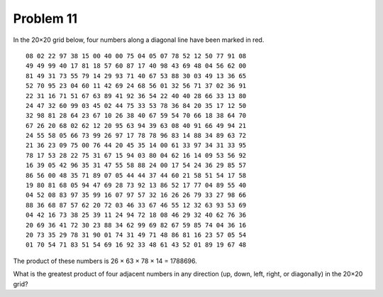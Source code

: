 Problem 11
==========

In the 20×20 grid below, four numbers along a diagonal line have been marked in red.

::

    08 02 22 97 38 15 00 40 00 75 04 05 07 78 52 12 50 77 91 08
    49 49 99 40 17 81 18 57 60 87 17 40 98 43 69 48 04 56 62 00
    81 49 31 73 55 79 14 29 93 71 40 67 53 88 30 03 49 13 36 65
    52 70 95 23 04 60 11 42 69 24 68 56 01 32 56 71 37 02 36 91
    22 31 16 71 51 67 63 89 41 92 36 54 22 40 40 28 66 33 13 80
    24 47 32 60 99 03 45 02 44 75 33 53 78 36 84 20 35 17 12 50
    32 98 81 28 64 23 67 10 26 38 40 67 59 54 70 66 18 38 64 70
    67 26 20 68 02 62 12 20 95 63 94 39 63 08 40 91 66 49 94 21
    24 55 58 05 66 73 99 26 97 17 78 78 96 83 14 88 34 89 63 72
    21 36 23 09 75 00 76 44 20 45 35 14 00 61 33 97 34 31 33 95
    78 17 53 28 22 75 31 67 15 94 03 80 04 62 16 14 09 53 56 92
    16 39 05 42 96 35 31 47 55 58 88 24 00 17 54 24 36 29 85 57
    86 56 00 48 35 71 89 07 05 44 44 37 44 60 21 58 51 54 17 58
    19 80 81 68 05 94 47 69 28 73 92 13 86 52 17 77 04 89 55 40
    04 52 08 83 97 35 99 16 07 97 57 32 16 26 26 79 33 27 98 66
    88 36 68 87 57 62 20 72 03 46 33 67 46 55 12 32 63 93 53 69
    04 42 16 73 38 25 39 11 24 94 72 18 08 46 29 32 40 62 76 36
    20 69 36 41 72 30 23 88 34 62 99 69 82 67 59 85 74 04 36 16
    20 73 35 29 78 31 90 01 74 31 49 71 48 86 81 16 23 57 05 54
    01 70 54 71 83 51 54 69 16 92 33 48 61 43 52 01 89 19 67 48

The product of these numbers is 26 × 63 × 78 × 14 = 1788696.

What is the greatest product of four adjacent numbers in any direction (up,
down, left, right, or diagonally) in the 20×20 grid?
